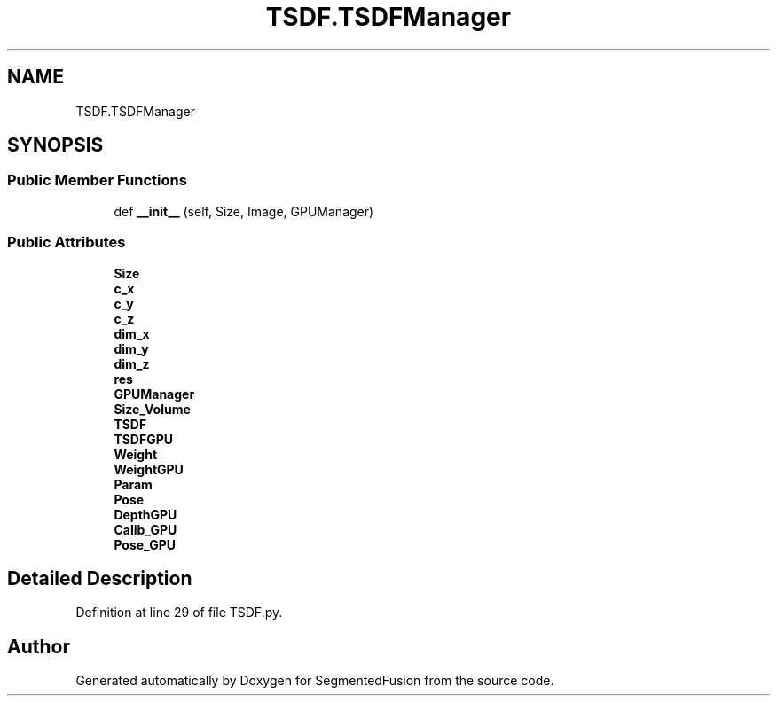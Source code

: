 .TH "TSDF.TSDFManager" 3 "Mon Aug 7 2017" "Version v0.5" "SegmentedFusion" \" -*- nroff -*-
.ad l
.nh
.SH NAME
TSDF.TSDFManager
.SH SYNOPSIS
.br
.PP
.SS "Public Member Functions"

.in +1c
.ti -1c
.RI "def \fB__init__\fP (self, Size, Image, GPUManager)"
.br
.in -1c
.SS "Public Attributes"

.in +1c
.ti -1c
.RI "\fBSize\fP"
.br
.ti -1c
.RI "\fBc_x\fP"
.br
.ti -1c
.RI "\fBc_y\fP"
.br
.ti -1c
.RI "\fBc_z\fP"
.br
.ti -1c
.RI "\fBdim_x\fP"
.br
.ti -1c
.RI "\fBdim_y\fP"
.br
.ti -1c
.RI "\fBdim_z\fP"
.br
.ti -1c
.RI "\fBres\fP"
.br
.ti -1c
.RI "\fBGPUManager\fP"
.br
.ti -1c
.RI "\fBSize_Volume\fP"
.br
.ti -1c
.RI "\fBTSDF\fP"
.br
.ti -1c
.RI "\fBTSDFGPU\fP"
.br
.ti -1c
.RI "\fBWeight\fP"
.br
.ti -1c
.RI "\fBWeightGPU\fP"
.br
.ti -1c
.RI "\fBParam\fP"
.br
.ti -1c
.RI "\fBPose\fP"
.br
.ti -1c
.RI "\fBDepthGPU\fP"
.br
.ti -1c
.RI "\fBCalib_GPU\fP"
.br
.ti -1c
.RI "\fBPose_GPU\fP"
.br
.in -1c
.SH "Detailed Description"
.PP 
Definition at line 29 of file TSDF\&.py\&.

.SH "Author"
.PP 
Generated automatically by Doxygen for SegmentedFusion from the source code\&.
